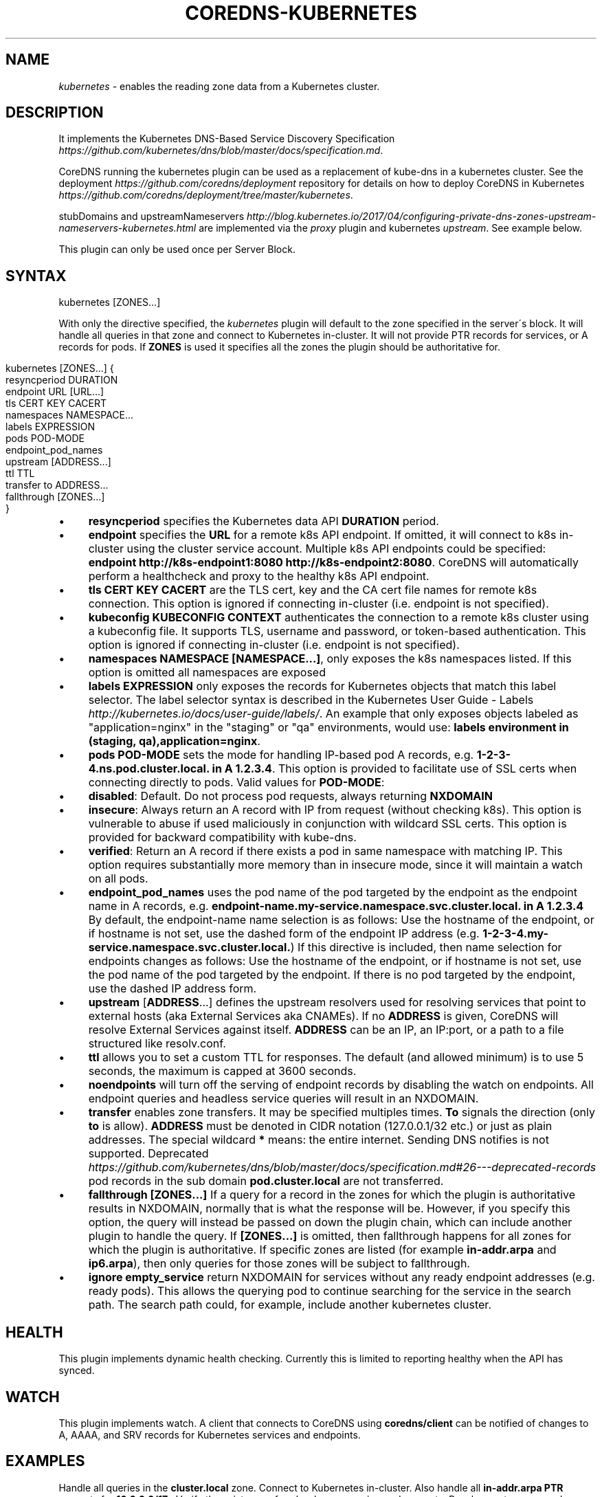 .\" generated with Ronn/v0.7.3
.\" http://github.com/rtomayko/ronn/tree/0.7.3
.
.TH "COREDNS\-KUBERNETES" "7" "October 2018" "CoreDNS" "CoreDNS plugins"
.
.SH "NAME"
\fIkubernetes\fR \- enables the reading zone data from a Kubernetes cluster\.
.
.SH "DESCRIPTION"
It implements the Kubernetes DNS\-Based Service Discovery Specification \fIhttps://github\.com/kubernetes/dns/blob/master/docs/specification\.md\fR\.
.
.P
CoreDNS running the kubernetes plugin can be used as a replacement of kube\-dns in a kubernetes cluster\. See the deployment \fIhttps://github\.com/coredns/deployment\fR repository for details on how to deploy CoreDNS in Kubernetes \fIhttps://github\.com/coredns/deployment/tree/master/kubernetes\fR\.
.
.P
stubDomains and upstreamNameservers \fIhttp://blog\.kubernetes\.io/2017/04/configuring\-private\-dns\-zones\-upstream\-nameservers\-kubernetes\.html\fR are implemented via the \fIproxy\fR plugin and kubernetes \fIupstream\fR\. See example below\.
.
.P
This plugin can only be used once per Server Block\.
.
.SH "SYNTAX"
.
.nf

kubernetes [ZONES\.\.\.]
.
.fi
.
.P
With only the directive specified, the \fIkubernetes\fR plugin will default to the zone specified in the server\'s block\. It will handle all queries in that zone and connect to Kubernetes in\-cluster\. It will not provide PTR records for services, or A records for pods\. If \fBZONES\fR is used it specifies all the zones the plugin should be authoritative for\.
.
.IP "" 4
.
.nf

kubernetes [ZONES\.\.\.] {
    resyncperiod DURATION
    endpoint URL [URL\.\.\.]
    tls CERT KEY CACERT
    namespaces NAMESPACE\.\.\.
    labels EXPRESSION
    pods POD\-MODE
    endpoint_pod_names
    upstream [ADDRESS\.\.\.]
    ttl TTL
    transfer to ADDRESS\.\.\.
    fallthrough [ZONES\.\.\.]
}
.
.fi
.
.IP "" 0
.
.IP "\(bu" 4
\fBresyncperiod\fR specifies the Kubernetes data API \fBDURATION\fR period\.
.
.IP "\(bu" 4
\fBendpoint\fR specifies the \fBURL\fR for a remote k8s API endpoint\. If omitted, it will connect to k8s in\-cluster using the cluster service account\. Multiple k8s API endpoints could be specified: \fBendpoint http://k8s\-endpoint1:8080 http://k8s\-endpoint2:8080\fR\. CoreDNS will automatically perform a healthcheck and proxy to the healthy k8s API endpoint\.
.
.IP "\(bu" 4
\fBtls\fR \fBCERT\fR \fBKEY\fR \fBCACERT\fR are the TLS cert, key and the CA cert file names for remote k8s connection\. This option is ignored if connecting in\-cluster (i\.e\. endpoint is not specified)\.
.
.IP "\(bu" 4
\fBkubeconfig\fR \fBKUBECONFIG\fR \fBCONTEXT\fR authenticates the connection to a remote k8s cluster using a kubeconfig file\. It supports TLS, username and password, or token\-based authentication\. This option is ignored if connecting in\-cluster (i\.e\. endpoint is not specified)\.
.
.IP "\(bu" 4
\fBnamespaces\fR \fBNAMESPACE [NAMESPACE\.\.\.]\fR, only exposes the k8s namespaces listed\. If this option is omitted all namespaces are exposed
.
.IP "\(bu" 4
\fBlabels\fR \fBEXPRESSION\fR only exposes the records for Kubernetes objects that match this label selector\. The label selector syntax is described in the Kubernetes User Guide \- Labels \fIhttp://kubernetes\.io/docs/user\-guide/labels/\fR\. An example that only exposes objects labeled as "application=nginx" in the "staging" or "qa" environments, would use: \fBlabels environment in (staging, qa),application=nginx\fR\.
.
.IP "\(bu" 4
\fBpods\fR \fBPOD\-MODE\fR sets the mode for handling IP\-based pod A records, e\.g\. \fB1\-2\-3\-4\.ns\.pod\.cluster\.local\. in A 1\.2\.3\.4\fR\. This option is provided to facilitate use of SSL certs when connecting directly to pods\. Valid values for \fBPOD\-MODE\fR:
.
.IP "\(bu" 4
\fBdisabled\fR: Default\. Do not process pod requests, always returning \fBNXDOMAIN\fR
.
.IP "\(bu" 4
\fBinsecure\fR: Always return an A record with IP from request (without checking k8s)\. This option is vulnerable to abuse if used maliciously in conjunction with wildcard SSL certs\. This option is provided for backward compatibility with kube\-dns\.
.
.IP "\(bu" 4
\fBverified\fR: Return an A record if there exists a pod in same namespace with matching IP\. This option requires substantially more memory than in insecure mode, since it will maintain a watch on all pods\.
.
.IP "" 0

.
.IP "\(bu" 4
\fBendpoint_pod_names\fR uses the pod name of the pod targeted by the endpoint as the endpoint name in A records, e\.g\. \fBendpoint\-name\.my\-service\.namespace\.svc\.cluster\.local\. in A 1\.2\.3\.4\fR By default, the endpoint\-name name selection is as follows: Use the hostname of the endpoint, or if hostname is not set, use the dashed form of the endpoint IP address (e\.g\. \fB1\-2\-3\-4\.my\-service\.namespace\.svc\.cluster\.local\.\fR) If this directive is included, then name selection for endpoints changes as follows: Use the hostname of the endpoint, or if hostname is not set, use the pod name of the pod targeted by the endpoint\. If there is no pod targeted by the endpoint, use the dashed IP address form\.
.
.IP "\(bu" 4
\fBupstream\fR [\fBADDRESS\fR\.\.\.] defines the upstream resolvers used for resolving services that point to external hosts (aka External Services aka CNAMEs)\. If no \fBADDRESS\fR is given, CoreDNS will resolve External Services against itself\. \fBADDRESS\fR can be an IP, an IP:port, or a path to a file structured like resolv\.conf\.
.
.IP "\(bu" 4
\fBttl\fR allows you to set a custom TTL for responses\. The default (and allowed minimum) is to use 5 seconds, the maximum is capped at 3600 seconds\.
.
.IP "\(bu" 4
\fBnoendpoints\fR will turn off the serving of endpoint records by disabling the watch on endpoints\. All endpoint queries and headless service queries will result in an NXDOMAIN\.
.
.IP "\(bu" 4
\fBtransfer\fR enables zone transfers\. It may be specified multiples times\. \fBTo\fR signals the direction (only \fBto\fR is allow)\. \fBADDRESS\fR must be denoted in CIDR notation (127\.0\.0\.1/32 etc\.) or just as plain addresses\. The special wildcard \fB*\fR means: the entire internet\. Sending DNS notifies is not supported\. Deprecated \fIhttps://github\.com/kubernetes/dns/blob/master/docs/specification\.md#26\-\-\-deprecated\-records\fR pod records in the sub domain \fBpod\.cluster\.local\fR are not transferred\.
.
.IP "\(bu" 4
\fBfallthrough\fR \fB[ZONES\.\.\.]\fR If a query for a record in the zones for which the plugin is authoritative results in NXDOMAIN, normally that is what the response will be\. However, if you specify this option, the query will instead be passed on down the plugin chain, which can include another plugin to handle the query\. If \fB[ZONES\.\.\.]\fR is omitted, then fallthrough happens for all zones for which the plugin is authoritative\. If specific zones are listed (for example \fBin\-addr\.arpa\fR and \fBip6\.arpa\fR), then only queries for those zones will be subject to fallthrough\.
.
.IP "\(bu" 4
\fBignore empty_service\fR return NXDOMAIN for services without any ready endpoint addresses (e\.g\. ready pods)\. This allows the querying pod to continue searching for the service in the search path\. The search path could, for example, include another kubernetes cluster\.
.
.IP "" 0
.
.SH "HEALTH"
This plugin implements dynamic health checking\. Currently this is limited to reporting healthy when the API has synced\.
.
.SH "WATCH"
This plugin implements watch\. A client that connects to CoreDNS using \fBcoredns/client\fR can be notified of changes to A, AAAA, and SRV records for Kubernetes services and endpoints\.
.
.SH "EXAMPLES"
Handle all queries in the \fBcluster\.local\fR zone\. Connect to Kubernetes in\-cluster\. Also handle all \fBin\-addr\.arpa\fR \fBPTR\fR requests for \fB10\.0\.0\.0/17\fR \. Verify the existence of pods when answering pod requests\. Resolve upstream records against \fB10\.102\.3\.10\fR\. Note we show the entire server block here:
.
.IP "" 4
.
.nf

10\.0\.0\.0/17 cluster\.local {
    kubernetes {
        pods verified
        upstream 10\.102\.3\.10:53
    }
}
.
.fi
.
.IP "" 0
.
.P
Or you can selectively expose some namespaces:
.
.IP "" 4
.
.nf

kubernetes cluster\.local {
    namespaces test staging
}
.
.fi
.
.IP "" 0
.
.P
Connect to Kubernetes with CoreDNS running outside the cluster:
.
.IP "" 4
.
.nf

kubernetes cluster\.local {
    endpoint https://k8s\-endpoint:8443
    tls cert key cacert
}
.
.fi
.
.IP "" 0
.
.SH "STUBDOMAINS AND UPSTREAMNAMESERVERS"
Here we use the \fIproxy\fR plugin to implement a stubDomain that forwards \fBexample\.local\fR to the nameserver \fB10\.100\.0\.10:53\fR\. The \fIupstream\fR option in kubernetes means that ExternalName services (CNAMEs) will be resolved using the respective proxy\. Also configured is an upstreamNameserver \fB8\.8\.8\.8:53\fR that will be used for resolving names that do not fall in \fBcluster\.local\fR or \fBexample\.local\fR\.
.
.IP "" 4
.
.nf

\&\.:53 {
    kubernetes cluster\.local {
        upstream
    }
    proxy example\.local 10\.100\.0\.10:53
    proxy \. 8\.8\.8\.8:53
}
.
.fi
.
.IP "" 0
.
.P
The configuration above represents the following Kube\-DNS stubDomains and upstreamNameservers configuration\.
.
.IP "" 4
.
.nf

  stubDomains: |
    {“example\.local”: [“10\.100\.0\.10:53”]}
  upstreamNameservers: |
    [“8\.8\.8\.8:53”]
.
.fi
.
.IP "" 0
.
.SH "AUTOPATH"
The \fIkubernetes\fR plugin can be used in conjunction with the \fIautopath\fR plugin\. Using this feature enables server\-side domain search path completion in kubernetes clusters\. Note: \fBpods\fR must be set to \fBverified\fR for this to function properly\.
.
.IP "" 4
.
.nf

cluster\.local {
    autopath @kubernetes
    kubernetes {
        pods verified
    }
}
.
.fi
.
.IP "" 0
.
.SH "FEDERATION"
The \fIkubernetes\fR plugin can be used in conjunction with the \fIfederation\fR plugin\. Using this feature enables serving federated domains from the kubernetes clusters\.
.
.IP "" 4
.
.nf

cluster\.local {
    federation {
        prod prod\.example\.org
        staging staging\.example\.org
    }
    kubernetes
}
.
.fi
.
.IP "" 0
.
.SH "WILDCARDS"
Some query labels accept a wildcard value to match any value\. If a label is a valid wildcard (*, or the word "any"), then that label will match all values\. The labels that accept wildcards are:
.
.IP "\(bu" 4
\fIendpoint\fR in an \fBA\fR record request: \fIendpoint\fR\.service\.namespace\.svc\.zone, e\.g\. \fB*\.nginx\.ns\.svc\.cluster\.local\fR
.
.IP "\(bu" 4
\fIservice\fR in an \fBA\fR record request: \fIservice\fR\.namespace\.svc\.zone, e\.g\. \fB*\.ns\.svc\.cluster\.local\fR
.
.IP "\(bu" 4
\fInamespace\fR in an \fBA\fR record request: service\.\fInamespace\fR\.svc\.zone, e\.g\. \fBnginx\.*\.svc\.cluster\.local\fR
.
.IP "\(bu" 4
\fIport and/or protocol\fR in an \fBSRV\fR request: \fBport_\.\fRprotocol_\.service\.namespace\.svc\.zone\., e\.g\. \fB_http\.*\.service\.ns\.svc\.cluster\.local\fR
.
.IP "\(bu" 4
multiple wild cards are allowed in a single query, e\.g\. \fBA\fR Request \fB*\.*\.svc\.zone\.\fR or \fBSRV\fR request \fB*\.*\.*\.*\.svc\.zone\.\fR
.
.IP "" 0
.
.P
For example, Wildcards can be used to resolve all Endpoints for a Service as \fBA\fR records\. e\.g\.: \fB*\.service\.ns\.svc\.myzone\.local\fR will return the Endpoint IPs in the Service \fBservice\fR in namespace \fBdefault\fR: \fB*\.service\.default\.svc\.cluster\.local\. 5 IN A 192\.168\.10\.10 *\.service\.default\.svc\.cluster\.local\. 5 IN A 192\.168\.25\.15\fR This response can be randomized using the \fBloadbalance\fR plugin
